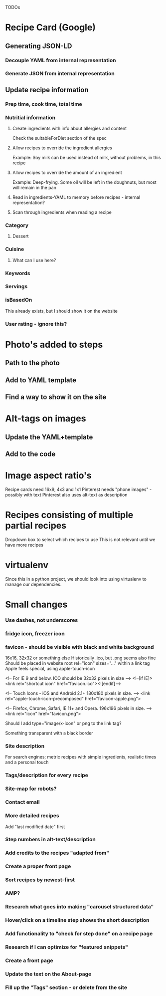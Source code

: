 TODOs

* Recipe Card (Google)
** Generating JSON-LD
*** Decouple YAML from internal representation
*** Generate JSON from internal representation
** Update recipe information
*** Prep time, cook time, total time
*** Nutritial information
**** Create ingredients with info about allergies and content
Check the suitableForDiet section of the spec
**** Allow recipes to override the ingredient allergies
Example: Soy milk can be used instead of milk, without problems, in this recipe
**** Allow recipes to override the amount of an ingredient
Example: Deep-frying. Some oil will be left in the doughnuts, but most will remain in the pan
**** Read in ingredients-YAML to memory before recipes - internal representation?
**** Scan through ingredients when reading a recipe
*** Category
**** Dessert
*** Cuisine
**** What can I use here?
*** Keywords
*** Servings
*** isBasedOn
This already exists, but I should show it on the website
*** User rating - ignore this?
* Photo's added to steps
** Path to the photo
** Add to YAML template
** Find a way to show it on the site
* Alt-tags on images
** Update the YAML+template
** Add to the code
* Image aspect ratio's
Recipe cards need 16x9, 4x3 and 1x1
Pinterest needs "phone images" - possibly with text
Pinterest also uses alt-text as description
* Recipes consisting of multiple partial recipes
Dropdown box to select which recipes to use
This is not relevant until we have more recipes
* virtualenv
Since this in a python project, we should look into using virtualenv to manage our dependencies.
* Small changes
*** Use dashes, not underscores
*** fridge icon, freezer icon
*** favicon - should be visible with black and white background
16x16, 32x32 or something else
Historically .ico, but .png seems also fine
Should be placed in website root
rel="icon" sizes="..." within a link tag
Apple feels special, using apple-touch-icon


<!-- For IE 9 and below. ICO should be 32x32 pixels in size -->
<!--[if IE]><link rel="shortcut icon" href="favicon.ico"><![endif]-->

<!-- Touch Icons - iOS and Android 2.1+ 180x180 pixels in size. --> 
<link rel="apple-touch-icon-precomposed" href="favicon-apple.png">

<!-- Firefox, Chrome, Safari, IE 11+ and Opera. 196x196 pixels in size. -->
<link rel="icon" href="favicon.png">

Should I add type="image/x-icon" or png to the link tag?

Something transparent with a black border

*** Site description
For search engines; metric recipes with simple ingredients, realistic times and a personal touch
*** Tags/description for every recipe
*** Site-map for robots?
*** Contact email
*** More detailed recipes
Add "last modified date" first
*** Step numbers in alt-text/description
*** Add credits to the recipes "adapted from"
*** Create a proper front page
*** Sort recipes by newest-first
*** AMP?
*** Research what goes into making "carousel structured data"
*** Hover/click on a timeline step shows the short description
*** Add functionality to "check for step done" on a recipe page
*** Research if I can optimize for "featured snippets"
*** Create a front page
*** Update the text on the About-page
*** Fill up the "Tags" section - or delete from the site
